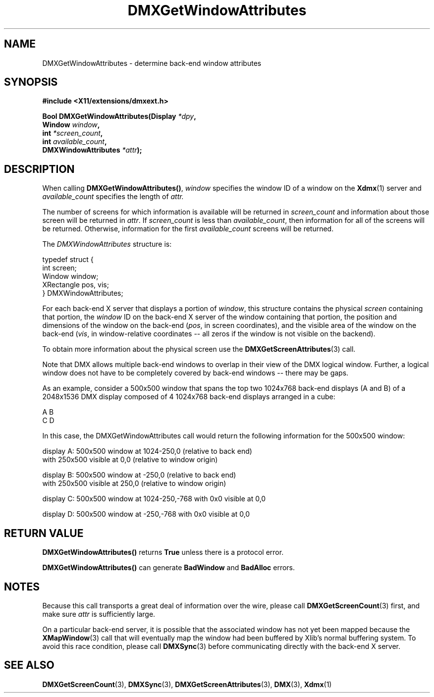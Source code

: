.\" Copyright 2004 Red Hat Inc., Durham, North Carolina.
.\" All Rights Reserved.
.\"
.\" Permission is hereby granted, free of charge, to any person obtaining
.\" a copy of this software and associated documentation files (the
.\" "Software"), to deal in the Software without restriction, including
.\" without limitation on the rights to use, copy, modify, merge,
.\" publish, distribute, sublicense, and/or sell copies of the Software,
.\" and to permit persons to whom the Software is furnished to do so,
.\" subject to the following conditions:
.\"
.\" he above copyright notice and this permission notice (including the
.\" next paragraph) shall be included in all copies or substantial
.\" portions of the Software.
.\"
.\" THE SOFTWARE IS PROVIDED "AS IS", WITHOUT WARRANTY OF ANY KIND,
.\" EXPRESS OR IMPLIED, INCLUDING BUT NOT LIMITED TO THE WARRANTIES OF
.\" MERCHANTABILITY, FITNESS FOR A PARTICULAR PURPOSE AND
.\" NON-INFRINGEMENT.  IN NO EVENT SHALL RED HAT AND/OR THEIR SUPPLIERS
.\" BE LIABLE FOR ANY CLAIM, DAMAGES OR OTHER LIABILITY, WHETHER IN AN
.\" ACTION OF CONTRACT, TORT OR OTHERWISE, ARISING FROM, OUT OF OR IN
.\" CONNECTION WITH THE SOFTWARE OR THE USE OR OTHER DEALINGS IN THE
.\" SOFTWARE.
.TH DMXGetWindowAttributes 3 "libdmx 1.1.3" "X Version 11"
.SH NAME
DMXGetWindowAttributes \- determine back-end window attributes
.SH SYNOPSIS
.B #include <X11/extensions/dmxext.h>
.sp
.nf
.BI "Bool DMXGetWindowAttributes(Display " *dpy ,
.BI "                            Window " window ,
.BI "                            int " *screen_count ,
.BI "                            int " available_count ,
.BI "                            DMXWindowAttributes " *attr );
.fi
.SH DESCRIPTION
When calling
.BR DMXGetWindowAttributes() ,
.I window
specifies the window ID of a window on the
.BR Xdmx (1)
server and
.I available_count
specifies the length of
.I attr.
.PP
The number of screens for which information is available will be
returned in
.I screen_count
and information about those screen will be returned in
.IR attr .
If
.I screen_count
is less than
.IR available_count ,
then information for all of the screens will be returned.  Otherwise,
information for the first
.I available_count
screens will be returned.
.PP
The
.I DMXWindowAttributes
structure is:
.sp
.nf
typedef struct {
    int          screen;
    Window       window;
    XRectangle   pos, vis;
} DMXWindowAttributes;
.fi
.PP
For each back-end X server that displays a portion of
.IR window ,
this structure contains the physical
.I screen
containing that portion, the
.I window
ID on the back-end X server of the window containing that portion, the
position and dimensions of the window on the back-end
.RI ( pos ,
in screen coordinates), and the visible area of the window on the
back-end
.RI ( vis ,
in window-relative coordinates -- all zeros if the window is not visible
on the backend).
.PP
To obtain more information about the physical screen use the
.BR DMXGetScreenAttributes (3)
call.
.PP
Note that DMX allows multiple back-end windows to overlap in their
view of the DMX logical window.  Further, a logical window does not
have to be completely covered by back-end windows -- there may be
gaps.
.PP
As an example, consider a 500x500 window that spans the top two
1024x768 back-end displays (A and B) of a 2048x1536 DMX display
composed of 4 1024x768 back-end displays arranged in a cube:
.sp
.nf
    A B
    C D
.fi
.sp
In this case, the DMXGetWindowAttributes call would return the
following information for the 500x500 window:
.sp
.nf
display A: 500x500 window at 1024-250,0 (relative to back end)
           with 250x500 visible at 0,0 (relative to window origin)

display B: 500x500 window at -250,0 (relative to back end)
           with 250x500 visible at 250,0 (relative to window origin)

display C: 500x500 window at 1024-250,-768 with 0x0 visible at 0,0

display D: 500x500 window at -250,-768 with 0x0 visible at 0,0
.fi
.SH "RETURN VALUE"
.B DMXGetWindowAttributes()
returns
.B True
unless there is a protocol error.
.PP
.B DMXGetWindowAttributes()
can generate
.B BadWindow
and
.B BadAlloc
errors.
.SH NOTES
Because this call transports a great deal of information over the wire,
please call
.BR DMXGetScreenCount (3)
first, and make sure
.I attr
is sufficiently large.
.PP
On a particular back-end server, it is possible that the associated
window has not yet been mapped because the
.BR XMapWindow (3)
call that will eventually map the window had been buffered by Xlib's
normal buffering system.  To avoid this race condition, please call
.BR DMXSync (3)
before communicating directly with the back-end X server.
.SH "SEE ALSO"
.BR DMXGetScreenCount "(3), "
.BR DMXSync "(3), "
.BR DMXGetScreenAttributes "(3), "
.BR DMX "(3), " Xdmx (1)
